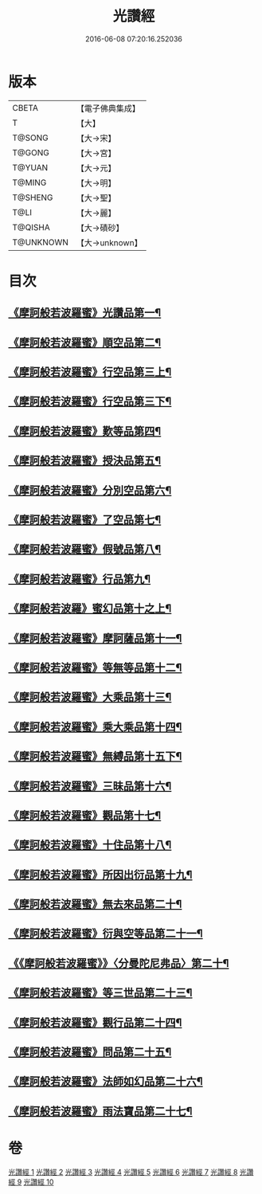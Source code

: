 #+TITLE: 光讚經 
#+DATE: 2016-06-08 07:20:16.252036

* 版本
 |     CBETA|【電子佛典集成】|
 |         T|【大】     |
 |    T@SONG|【大→宋】   |
 |    T@GONG|【大→宮】   |
 |    T@YUAN|【大→元】   |
 |    T@MING|【大→明】   |
 |   T@SHENG|【大→聖】   |
 |      T@LI|【大→麗】   |
 |   T@QISHA|【大→磧砂】  |
 | T@UNKNOWN|【大→unknown】|

* 目次
** [[file:KR6c0003_001.txt::001-0147a6][《摩訶般若波羅蜜》光讚品第一¶]]
** [[file:KR6c0003_001.txt::001-0151c9][《摩訶般若波羅蜜》順空品第二¶]]
** [[file:KR6c0003_001.txt::001-0152b4][《摩訶般若波羅蜜》行空品第三上¶]]
** [[file:KR6c0003_002.txt::002-0156a5][《摩訶般若波羅蜜》行空品第三下¶]]
** [[file:KR6c0003_002.txt::002-0161a13][《摩訶般若波羅蜜》歎等品第四¶]]
** [[file:KR6c0003_002.txt::002-0161c3][《摩訶般若波羅蜜》授決品第五¶]]
** [[file:KR6c0003_002.txt::002-0162a26][《摩訶般若波羅蜜》分別空品第六¶]]
** [[file:KR6c0003_003.txt::003-0165a19][《摩訶般若波羅蜜》了空品第七¶]]
** [[file:KR6c0003_003.txt::003-0167a2][《摩訶般若波羅蜜》假號品第八¶]]
** [[file:KR6c0003_004.txt::004-0171a24][《摩訶般若波羅蜜》行品第九¶]]
** [[file:KR6c0003_004.txt::004-0174b12][《摩訶般若波羅》蜜幻品第十之上¶]]
** [[file:KR6c0003_005.txt::005-0178a15][《摩訶般若波羅蜜》摩訶薩品第十一¶]]
** [[file:KR6c0003_005.txt::005-0181b13][《摩訶般若波羅蜜》等無等品第十二¶]]
** [[file:KR6c0003_005.txt::005-0182b15][《摩訶般若波羅蜜》大乘品第十三¶]]
** [[file:KR6c0003_006.txt::006-0184c26][《摩訶般若波羅蜜》乘大乘品第十四¶]]
** [[file:KR6c0003_006.txt::006-0185b21][《摩訶般若波羅蜜》無縛品第十五下¶]]
** [[file:KR6c0003_006.txt::006-0188c22][《摩訶般若波羅蜜》三昧品第十六¶]]
** [[file:KR6c0003_007.txt::007-0193a17][《摩訶般若波羅蜜》觀品第十七¶]]
** [[file:KR6c0003_007.txt::007-0196b8][《摩訶般若波羅蜜》十住品第十八¶]]
** [[file:KR6c0003_008.txt::008-0199a12][《摩訶般若波羅蜜》所因出衍品第十九¶]]
** [[file:KR6c0003_008.txt::008-0200c4][《摩訶般若波羅蜜》無去來品第二十¶]]
** [[file:KR6c0003_008.txt::008-0201c28][《摩訶般若波羅蜜》衍與空等品第二十一¶]]
** [[file:KR6c0003_009.txt::009-0204b5][《《摩訶般若波羅蜜》》〈分曼陀尼弗品〉第二十¶]]
** [[file:KR6c0003_009.txt::009-0204c13][《摩訶般若波羅蜜》等三世品第二十三¶]]
** [[file:KR6c0003_009.txt::009-0207c24][《摩訶般若波羅蜜》觀行品第二十四¶]]
** [[file:KR6c0003_010.txt::010-0210b11][《摩訶般若波羅蜜》問品第二十五¶]]
** [[file:KR6c0003_010.txt::010-0212c27][《摩訶般若波羅蜜》法師如幻品第二十六¶]]
** [[file:KR6c0003_010.txt::010-0213c18][《摩訶般若波羅蜜》雨法寶品第二十七¶]]

* 卷
[[file:KR6c0003_001.txt][光讚經 1]]
[[file:KR6c0003_002.txt][光讚經 2]]
[[file:KR6c0003_003.txt][光讚經 3]]
[[file:KR6c0003_004.txt][光讚經 4]]
[[file:KR6c0003_005.txt][光讚經 5]]
[[file:KR6c0003_006.txt][光讚經 6]]
[[file:KR6c0003_007.txt][光讚經 7]]
[[file:KR6c0003_008.txt][光讚經 8]]
[[file:KR6c0003_009.txt][光讚經 9]]
[[file:KR6c0003_010.txt][光讚經 10]]

